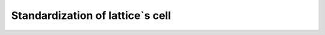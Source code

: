 .. _lattice-standardization:

*********************************
Standardization of lattice`s cell
*********************************
